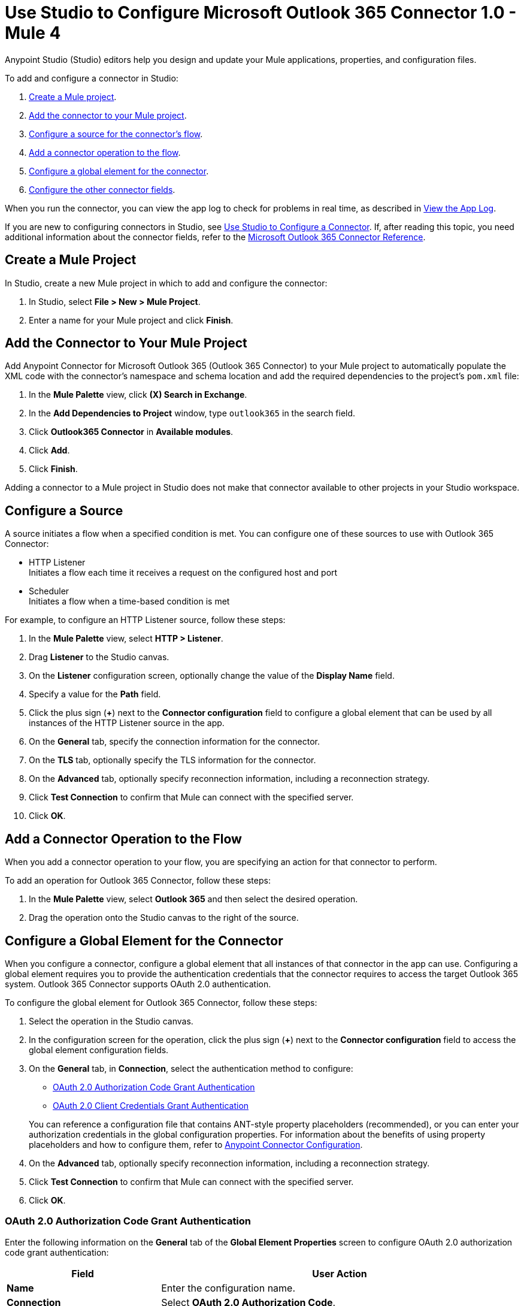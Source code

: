 = Use Studio to Configure Microsoft Outlook 365 Connector 1.0 - Mule 4

Anypoint Studio (Studio) editors help you design and update your Mule applications, properties, and configuration files.

To add and configure a connector in Studio:

. <<create-mule-project,Create a Mule project>>.
. <<add-connector-to-project,Add the connector to your Mule project>>.
. <<configure-input-source,Configure a source for the connector's flow>>.
. <<add-connector-operation,Add a connector operation to the flow>>.
. <<configure-global-element,Configure a global element for the connector>>.
. <<configure-other-fields,Configure the other connector fields>>.

When you run the connector, you can view the app log to check for problems in real time, as described in <<view-app-log,View the App Log>>.

If you are new to configuring connectors in Studio, see xref:connectors::introduction/intro-config-use-studio.adoc[Use Studio to Configure a Connector]. If, after reading this topic, you need additional information about the connector fields, refer to the xref:microsoft-outlook-365-connector-reference.adoc[Microsoft Outlook 365 Connector Reference].

[[create-mule-project]]
== Create a Mule Project

In Studio, create a new Mule project in which to add and configure the connector:

. In Studio, select *File > New > Mule Project*.
. Enter a name for your Mule project and click *Finish*.

[[add-connector-to-project]]
== Add the Connector to Your Mule Project

Add Anypoint Connector for Microsoft Outlook 365 (Outlook 365 Connector) to your Mule project to automatically populate the XML code with the connector's namespace and schema location and add the required dependencies to the project's `pom.xml` file:

. In the *Mule Palette* view, click *(X) Search in Exchange*.
. In the *Add Dependencies to Project* window, type `outlook365` in the search field.
. Click *Outlook365 Connector* in *Available modules*.
. Click *Add*.
. Click *Finish*.

Adding a connector to a Mule project in Studio does not make that connector available to other projects in your Studio workspace.

[[configure-input-source]]
== Configure a Source

A source initiates a flow when a specified condition is met.
You can configure one of these sources to use with Outlook 365 Connector:

* HTTP Listener +
Initiates a flow each time it receives a request on the configured host and port
* Scheduler +
Initiates a flow when a time-based condition is met

For example, to configure an HTTP Listener source, follow these steps:

. In the *Mule Palette* view, select *HTTP > Listener*.
. Drag *Listener* to the Studio canvas.
. On the *Listener* configuration screen, optionally change the value of the *Display Name* field.
. Specify a value for the *Path* field.
. Click the plus sign (*+*) next to the *Connector configuration* field to configure a global element that can be used by all instances of the HTTP Listener source in the app.
. On the *General* tab, specify the connection information for the connector.
. On the *TLS* tab, optionally specify the TLS information for the connector.
. On the *Advanced* tab, optionally specify reconnection information, including a reconnection strategy.
. Click *Test Connection* to confirm that Mule can connect with the specified server.
. Click *OK*.

[[add-connector-operation]]
== Add a Connector Operation to the Flow

When you add a connector operation to your flow, you are specifying an action for that connector to perform.

To add an operation for Outlook 365 Connector, follow these steps:

. In the *Mule Palette* view, select *Outlook 365* and then select the desired operation.
. Drag the operation onto the Studio canvas to the right of the source.

[[configure-global-element]]
== Configure a Global Element for the Connector

When you configure a connector, configure a global element that all instances of that connector in the app can use. Configuring a global element requires you to provide the authentication credentials that the connector requires to access the target Outlook 365 system. Outlook 365 Connector supports OAuth 2.0 authentication.

To configure the global element for Outlook 365 Connector, follow these steps:

. Select the operation in the Studio canvas.
. In the configuration screen for the operation, click the plus sign (*+*) next to the *Connector configuration* field to access the global element configuration fields.
. On the *General* tab, in *Connection*, select the authentication method to configure:

* <<oauth2-authorization,OAuth 2.0 Authorization Code Grant Authentication>>

* <<oauth2-client,OAuth 2.0 Client Credentials Grant Authentication>>

+
You can reference a configuration file that contains ANT-style property placeholders (recommended), or you can enter your authorization credentials in the global configuration properties. For information about the benefits of using property placeholders and how to configure them, refer to xref:connectors::introduction/intro-connector-configuration-overview.adoc[Anypoint Connector Configuration].
. On the *Advanced* tab, optionally specify reconnection information, including a reconnection strategy.
. Click *Test Connection* to confirm that Mule can connect with the specified server.
. Click *OK*.


[[oauth2-authorization]]
=== OAuth 2.0 Authorization Code Grant Authentication

Enter the following information on the *General* tab of the *Global Element Properties* screen to configure OAuth 2.0 authorization code grant authentication:

[%header,cols="30s,70a"]
|===
|Field |User Action
|Name |Enter the configuration name.
|Connection | Select *OAuth 2.0 Authorization Code*.
|Consumer Key | OAuth consumer key, as registered with the Microsoft identity platform.
|Consumer Secret | OAuth consumer secret that corresponds to the consumer key.
|Listener Config| A reference to an `<http:listener-config />` used to create the listener that receives the access token callback endpoint.
|Callback Path | Path of the access token callback endpoint.
|Authorize Path | Path of the local HTTP endpoint that triggers the OAuth dance.
|===

[[oauth2-client]]
=== OAuth 2.0 Client Credentials Grant Authentication

Enter the following information on the *General* tab of the *Global Element Properties* screen to configure OAuth 2.0 client credentials grant authentication:

[%header,cols="30s,70a"]
|===
|Field |User Action
|Name |Enter the configuration name.
|Connection | Select *OAuth 2.0 Client Credentials*.
|Client Id | OAuth client ID, as registered with the service provider.
|Client Secret | OAuth client, as registered with the service provider.
|===

[[configure-other-fields]]
== Configure Additional Connector Fields

After you configure a global element for Outlook 365 Connector, configure the other required fields for the connector. The required fields vary depending on which connector operation you use.

[[view-app-log]]
== View the App Log

To check for problems, you can view the app log as follows:

* If you’re running the app from Anypoint Platform, the app log output is visible in the Anypoint Studio console window.
* If you’re running the app using Mule from the command line, the app log output is visible in your OS console.

Unless the log file path is customized in the app’s log file (`log4j2.xml`), you can also view the app log in the default location `MULE_HOME/logs/<app-name>.log`.

== See Also

* xref:connectors::introduction/introduction-to-anypoint-connectors.adoc[Introduction to Anypoint Connectors]
* xref:connectors::introduction/intro-config-use-studio.adoc[Use Studio to Configure a Connector]
* xref:microsoft-outlook-365-connector-reference.adoc[Microsoft Outlook 365 Connector Reference]
* https://help.mulesoft.com[MuleSoft Help Center]
